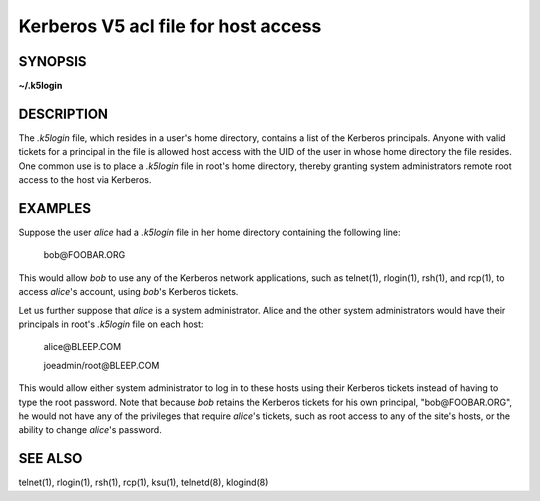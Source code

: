 Kerberos V5 acl file for host access
====================================

SYNOPSIS
--------
**~/.k5login**

DESCRIPTION
--------------

The *.k5login* file, which resides in a user's home directory,
contains a list of the Kerberos principals.
Anyone with valid tickets for a principal in the file is allowed host access
with the UID of the user in whose home directory the file resides.
One common use is to place a *.k5login* file in root's home directory,
thereby granting system administrators remote root access to the host via Kerberos.

EXAMPLES
-----------

Suppose the user *alice* had a *.k5login* file in her home directory containing the following line:

        bob\@FOOBAR.ORG

This would allow *bob* to use any of the Kerberos network applications,
such as telnet(1), rlogin(1), rsh(1), and rcp(1),
to access *alice*'s account, using *bob*'s Kerberos tickets.

Let us further suppose that *alice* is a system administrator.
Alice and the other system administrators would have their principals
in root's *.k5login* file on each host:

        alice\@BLEEP.COM

        joeadmin/root\@BLEEP.COM

This would allow either system administrator to log in to these hosts 
using their Kerberos tickets instead of having to type the root password.
Note that because *bob* retains the Kerberos tickets for his own principal,
"bob\@FOOBAR.ORG", he would not have any of the privileges that require *alice*'s tickets,
such as root access to any of the site's hosts,
or the ability to change *alice*'s password.

SEE ALSO
-----------

telnet(1), rlogin(1), rsh(1), rcp(1), ksu(1), telnetd(8), klogind(8)

